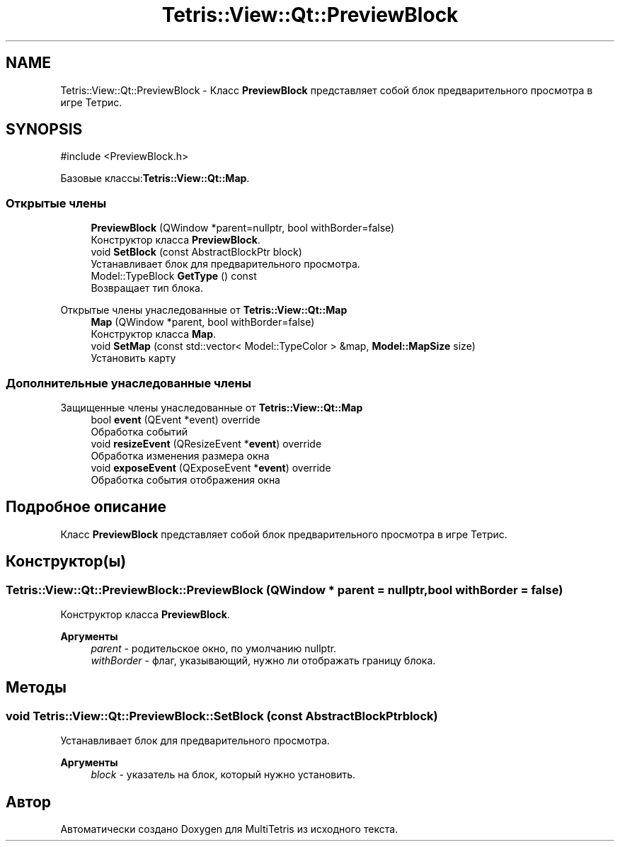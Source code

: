 .TH "Tetris::View::Qt::PreviewBlock" 3 "MultiTetris" \" -*- nroff -*-
.ad l
.nh
.SH NAME
Tetris::View::Qt::PreviewBlock \- Класс \fBPreviewBlock\fP представляет собой блок предварительного просмотра в игре Тетрис\&.  

.SH SYNOPSIS
.br
.PP
.PP
\fR#include <PreviewBlock\&.h>\fP
.PP
Базовые классы:\fBTetris::View::Qt::Map\fP\&.
.SS "Открытые члены"

.in +1c
.ti -1c
.RI "\fBPreviewBlock\fP (QWindow *parent=nullptr, bool withBorder=false)"
.br
.RI "Конструктор класса \fBPreviewBlock\fP\&. "
.ti -1c
.RI "void \fBSetBlock\fP (const AbstractBlockPtr block)"
.br
.RI "Устанавливает блок для предварительного просмотра\&. "
.ti -1c
.RI "Model::TypeBlock \fBGetType\fP () const"
.br
.RI "Возвращает тип блока\&. "
.in -1c

Открытые члены унаследованные от \fBTetris::View::Qt::Map\fP
.in +1c
.ti -1c
.RI "\fBMap\fP (QWindow *parent, bool withBorder=false)"
.br
.RI "Конструктор класса \fBMap\fP\&. "
.ti -1c
.RI "void \fBSetMap\fP (const std::vector< Model::TypeColor > &map, \fBModel::MapSize\fP size)"
.br
.RI "Установить карту "
.in -1c
.SS "Дополнительные унаследованные члены"


Защищенные члены унаследованные от \fBTetris::View::Qt::Map\fP
.in +1c
.ti -1c
.RI "bool \fBevent\fP (QEvent *event) override"
.br
.RI "Обработка событий "
.ti -1c
.RI "void \fBresizeEvent\fP (QResizeEvent *\fBevent\fP) override"
.br
.RI "Обработка изменения размера окна "
.ti -1c
.RI "void \fBexposeEvent\fP (QExposeEvent *\fBevent\fP) override"
.br
.RI "Обработка события отображения окна "
.in -1c
.SH "Подробное описание"
.PP 
Класс \fBPreviewBlock\fP представляет собой блок предварительного просмотра в игре Тетрис\&. 
.SH "Конструктор(ы)"
.PP 
.SS "Tetris::View::Qt::PreviewBlock::PreviewBlock (QWindow * parent = \fRnullptr\fP, bool withBorder = \fRfalse\fP)"

.PP
Конструктор класса \fBPreviewBlock\fP\&. 
.PP
\fBАргументы\fP
.RS 4
\fIparent\fP - родительское окно, по умолчанию nullptr\&. 
.br
\fIwithBorder\fP - флаг, указывающий, нужно ли отображать границу блока\&. 
.RE
.PP

.SH "Методы"
.PP 
.SS "void Tetris::View::Qt::PreviewBlock::SetBlock (const AbstractBlockPtr block)"

.PP
Устанавливает блок для предварительного просмотра\&. 
.PP
\fBАргументы\fP
.RS 4
\fIblock\fP - указатель на блок, который нужно установить\&. 
.RE
.PP


.SH "Автор"
.PP 
Автоматически создано Doxygen для MultiTetris из исходного текста\&.
